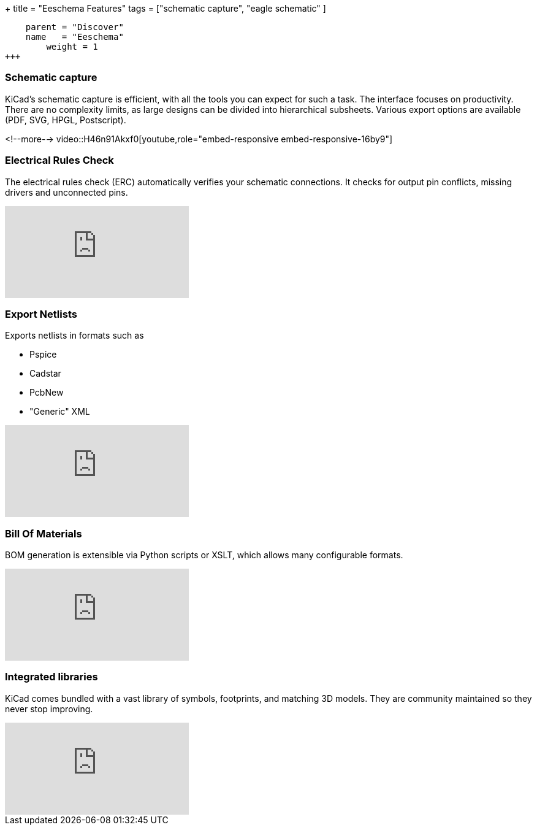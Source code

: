 +++
title = "Eeschema Features"
tags = ["schematic capture",
        "eagle schematic"
        ]
[menu.main]
    parent = "Discover"
    name   = "Eeschema"
	weight = 1
+++

=== Schematic capture

KiCad's schematic capture is efficient, with all the tools you can expect for
such a task. The interface focuses on productivity. There are no complexity
limits, as large designs can be divided into hierarchical subsheets.
Various export options are available (PDF, SVG, HPGL, Postscript).

<!--more-->
video::H46n91Akxf0[youtube,role="embed-responsive embed-responsive-16by9"]

=== Electrical Rules Check

The electrical rules check (ERC) automatically verifies your schematic connections.
It checks for output pin conflicts, missing drivers and unconnected pins.

video::F0Bgedjo5bc[youtube,role="embed-responsive embed-responsive-16by9"]

=== Export Netlists

Exports netlists in formats such as

- Pspice
- Cadstar
- PcbNew
- "Generic" XML

video::fa5bU4zUQOU[youtube,role="embed-responsive embed-responsive-16by9"]

=== Bill Of Materials

BOM generation is extensible via Python scripts or XSLT, which allows many configurable formats.

video::xOTRn5Y1eAk[youtube,role="embed-responsive embed-responsive-16by9"]

=== Integrated libraries

KiCad comes bundled with a vast library of symbols, footprints, and
matching 3D models. They are community maintained so they never stop
improving.

video::QlNFxEimYLs[youtube,role="embed-responsive embed-responsive-16by9"]
